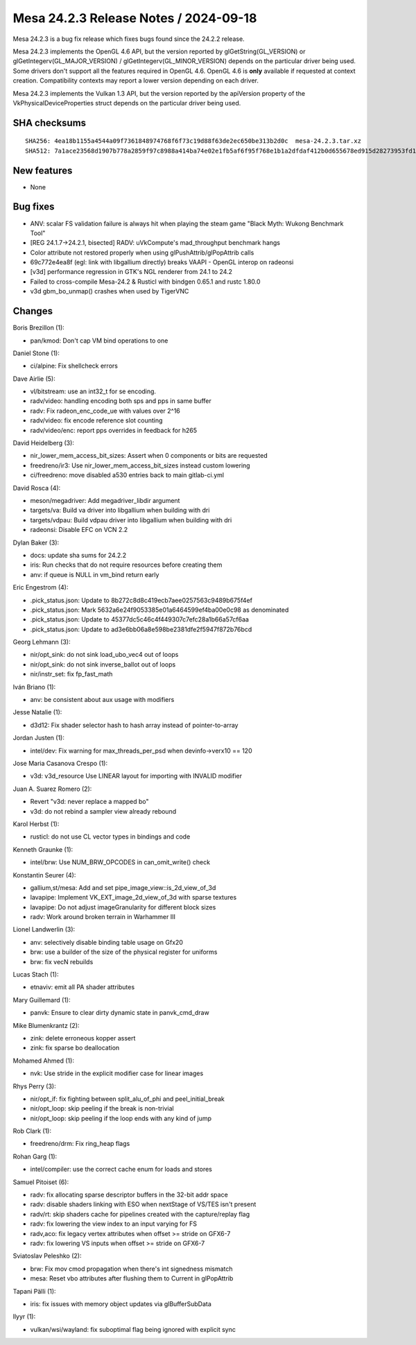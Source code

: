 Mesa 24.2.3 Release Notes / 2024-09-18
======================================

Mesa 24.2.3 is a bug fix release which fixes bugs found since the 24.2.2 release.

Mesa 24.2.3 implements the OpenGL 4.6 API, but the version reported by
glGetString(GL_VERSION) or glGetIntegerv(GL_MAJOR_VERSION) /
glGetIntegerv(GL_MINOR_VERSION) depends on the particular driver being used.
Some drivers don't support all the features required in OpenGL 4.6. OpenGL
4.6 is **only** available if requested at context creation.
Compatibility contexts may report a lower version depending on each driver.

Mesa 24.2.3 implements the Vulkan 1.3 API, but the version reported by
the apiVersion property of the VkPhysicalDeviceProperties struct
depends on the particular driver being used.

SHA checksums
-------------

::

    SHA256: 4ea18b1155a4544a09f7361848974768f6f73c19d88f63de2ec650be313b2d0c  mesa-24.2.3.tar.xz
    SHA512: 7a1ace23568d1907b778a2859f97c8988a414ba74e02e1fb5af6f95f768e1b1a2dfdaf412b0d655678ed915d28273953fd1236ebcd87553a1880f1a7f3ea4d44  mesa-24.2.3.tar.xz


New features
------------

- None


Bug fixes
---------

- ANV: scalar FS validation failure is always hit when playing the steam game "Black Myth: Wukong Benchmark Tool"
- [REG 24.1.7->24.2.1, bisected] RADV: uVkCompute's mad_throughput benchmark hangs
- Color attribute not restored properly when using glPushAttrib/glPopAttrib calls
- 69c772e4ea8f (egl: link with libgallium directly) breaks VAAPI - OpenGL interop on radeonsi
- [v3d] performance regression in GTK's NGL renderer from 24.1 to 24.2
- Failed to cross-compile Mesa-24.2 & Rusticl with bindgen 0.65.1 and rustc 1.80.0
- v3d gbm_bo_unmap() crashes when used by TigerVNC


Changes
-------

Boris Brezillon (1):

- pan/kmod: Don't cap VM bind operations to one

Daniel Stone (1):

- ci/alpine: Fix shellcheck errors

Dave Airlie (5):

- vl/bitstream: use an int32_t for se encoding.
- radv/video: handling encoding both sps and pps in same buffer
- radv: Fix radeon_enc_code_ue with values over 2^16
- radv/video: fix encode reference slot counting
- radv/video/enc: report pps overrides in feedback for h265

David Heidelberg (3):

- nir_lower_mem_access_bit_sizes: Assert when 0 components or bits are requested
- freedreno/ir3: Use nir_lower_mem_access_bit_sizes instead custom lowering
- ci/freedreno: move disabled a530 entries back to main gitlab-ci.yml

David Rosca (4):

- meson/megadriver: Add megadriver_libdir argument
- targets/va: Build va driver into libgallium when building with dri
- targets/vdpau: Build vdpau driver into libgallium when building with dri
- radeonsi: Disable EFC on VCN 2.2

Dylan Baker (3):

- docs: update sha sums for 24.2.2
- iris: Run checks that do not require resources before creating them
- anv: if queue is NULL in vm_bind return early

Eric Engestrom (4):

- .pick_status.json: Update to 8b272c8d8c419ecb7aee0257563c9489b675f4ef
- .pick_status.json: Mark 5632a6e24f9053385e01a6464599ef4ba00e0c98 as denominated
- .pick_status.json: Update to 45377dc5c46c4f449307c7efc28a1b66a57cf6aa
- .pick_status.json: Update to ad3e6bb06a8e598be2381dfe2f5947f872b76bcd

Georg Lehmann (3):

- nir/opt_sink: do not sink load_ubo_vec4 out of loops
- nir/opt_sink: do not sink inverse_ballot out of loops
- nir/instr_set: fix fp_fast_math

Iván Briano (1):

- anv: be consistent about aux usage with modifiers

Jesse Natalie (1):

- d3d12: Fix shader selector hash to hash array instead of pointer-to-array

Jordan Justen (1):

- intel/dev: Fix warning for max_threads_per_psd when devinfo->verx10 == 120

Jose Maria Casanova Crespo (1):

- v3d: v3d_resource Use LINEAR layout for importing with INVALID modifier

Juan A. Suarez Romero (2):

- Revert "v3d: never replace a mapped bo"
- v3d: do not rebind a sampler view already rebound

Karol Herbst (1):

- rusticl: do not use CL vector types in bindings and code

Kenneth Graunke (1):

- intel/brw: Use NUM_BRW_OPCODES in can_omit_write() check

Konstantin Seurer (4):

- gallium,st/mesa: Add and set pipe_image_view::is_2d_view_of_3d
- lavapipe: Implement VK_EXT_image_2d_view_of_3d with sparse textures
- lavapipe: Do not adjust imageGranularity for different block sizes
- radv: Work around broken terrain in Warhammer III

Lionel Landwerlin (3):

- anv: selectively disable binding table usage on Gfx20
- brw: use a builder of the size of the physical register for uniforms
- brw: fix vecN rebuilds

Lucas Stach (1):

- etnaviv: emit all PA shader attributes

Mary Guillemard (1):

- panvk: Ensure to clear dirty dynamic state in panvk_cmd_draw

Mike Blumenkrantz (2):

- zink: delete erroneous kopper assert
- zink: fix sparse bo deallocation

Mohamed Ahmed (1):

- nvk: Use stride in the explicit modifier case for linear images

Rhys Perry (3):

- nir/opt_if: fix fighting between split_alu_of_phi and peel_initial_break
- nir/opt_loop: skip peeling if the break is non-trivial
- nir/opt_loop: skip peeling if the loop ends with any kind of jump

Rob Clark (1):

- freedreno/drm: Fix ring_heap flags

Rohan Garg (1):

- intel/compiler: use the correct cache enum for loads and stores

Samuel Pitoiset (6):

- radv: fix allocating sparse descriptor buffers in the 32-bit addr space
- radv: disable shaders linking with ESO when nextStage of VS/TES isn't present
- radv/rt: skip shaders cache for pipelines created with the capture/replay flag
- radv: fix lowering the view index to an input varying for FS
- radv,aco: fix legacy vertex attributes when offset >= stride on GFX6-7
- radv: fix lowering VS inputs when offset >= stride on GFX6-7

Sviatoslav Peleshko (2):

- brw: Fix mov cmod propagation when there's int signedness mismatch
- mesa: Reset vbo attributes after flushing them to Current in glPopAttrib

Tapani Pälli (1):

- iris: fix issues with memory object updates via glBufferSubData

llyyr (1):

- vulkan/wsi/wayland: fix suboptimal flag being ignored with explicit sync
